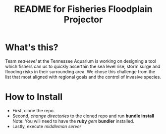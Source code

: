 #+TITLE: README for Fisheries Floodplain Projector
* What's this?
  Team /sea-level/ at the Tennessee Aquarium is working on designing a
  tool which fishers can us to quickly ascertain the sea level rise,
  storm surge and flooding risks in their surrounding area. We chose
  this challenge from the list that most aligned with regional goals
  and the control of invasive species.
* How to Install
  - First, clone the repo.
  - Second, /change directories/ to the cloned repo and run *bundle install*
    Note: You will need to have the *ruby* /gem/ *bundler* installed.
  - Lastly, execute /middleman server/
